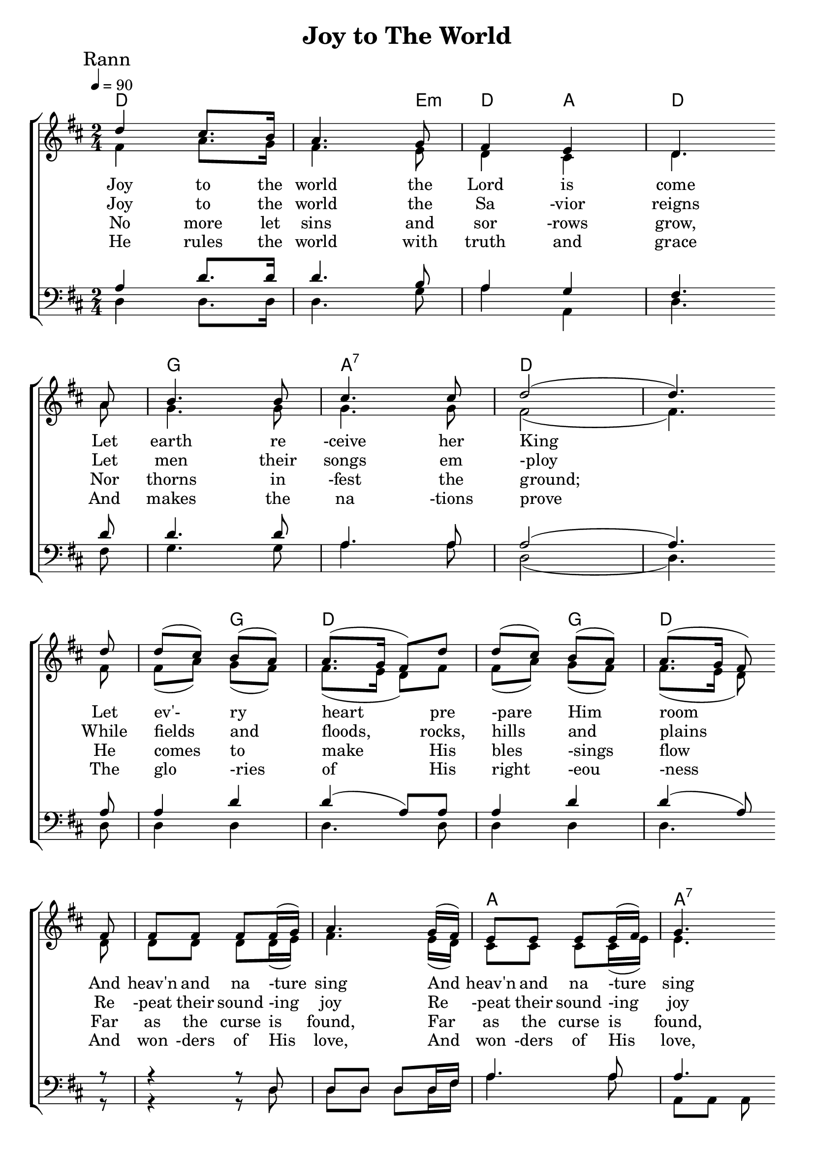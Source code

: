 \version "2.18.2"  % necessary for upgrading to future LilyPond versions.

%{
Lead Sheet template: chords, melody, lyric
===================




Joy To The World

Isaac Watts

Public Domain

Rann 1

C F C G C
F G C
C F C F C
C
G
C F C F C G C


Joy to the world the Lord is come
Let earth receive her King
Let every heart prepare Him room
And heav'n and nature sing
And heav'n and nature sing
And heav'n and heaven and nature sing

Rann 2

Joy to the world the Savior reigns
Let men their songs employ
while fields and floods, rocks, hills and plains
Repeat their sounding joy
Repeat their sounding joy
Repeat repeat their sounding joy

Rann 3

No more let sins and sorrows grow,
Nor thorns infest the ground;
He comes to make His blessing flow
Far as the curse is found,
Far as the curse is found,
Far as, far as the curse is found

Rann 4

He rules the world with truth and grace
And makes the nations prove
The glories of His righteousness
And wonders of His love,
And wonders of His love,
And wonders, wonders of His love




%}

triobail = \relative c'' {
	\override Score.BarNumber.break-visibility = ##(#f #f #f)
	\clef treble
	d4 cis8. b16 a4. g8 fis4 e d4. \bar "" \break
	a'8 b4. b8 cis4. cis8 d2 (d4.) \bar "" \break
	d8 d (cis) b (a) a8. (g16 fis8) d' d (cis) b (a) a8. (g16 fis8) \bar "" \break
	fis fis fis fis fis16 (g16) a4. g16 (fis) e8 e e e16 (fis) g4.\bar "" \break
	fis16 (e) d8 (d'4) b8 a8. (g16 fis8) g fis4 e d2
                       }
alto = \relative c' {
	fis4 a8. g16 fis4. e8 d4 cis4 d4. a'8 g4. g8
	g4. g8 fis2 (fis4.) fis8 fis8 (a8) g8 (fis8) fis8. (e16 d8) fis8
	fis8 (a8) g8 (fis8) fis8. (e16 d8) d8 d8 d8 d8 d16 (e16) fis4. e16 (d16) cis8 cis8 cis8 cis16 (e16)
	e4. cis16 (e16) d8 (g4) a8 g8. (e16 d8) e8 d4 cis4 a2
}

dos = \relative c' {
	a4 d8. d16 d4. b8 a4 g4 fis4. d'8 d4. d8 a4. a8 a2 
	(a4.) a8 a4 d4 d (a8) a a4 d d (a8) r8 r4 r8 d,8 d d d d16 fis16 a4. a8 a4. a16 g fis8 (a4) d8 d4 (a8) d8 a4. (g8) fis2
}

beus = \relative c {
	d4 d8. d16 d4. g8 a4 a,4 d4. fis8 g4. g8
	a4. a8 d,2 (d4.) d8 d4 d4 d4. d8
	d4 d4 d4. r8 r4 r8 d8 d8 d8 d8 d16 fis16 a4. a8
	a,8 a8 a8 a8 d4. d8 d4. g8 a4 a,4 d2
}

Ranna = \lyricmode { 
Joy to the world the Lord is come
Let earth re -ceive her King
Let ev'- ry heart pre -pare Him room
And heav'n and na -ture sing
And heav'n and na -ture sing
And heav'n and heaven and na -ture sing
}

Rannb = \lyricmode { 
Joy to the world the Sa -vior reigns
Let men their songs em -ploy
While fields and floods, rocks, hills and plains
Re -peat their sound -ing joy
Re -peat their sound -ing joy
Re -peat re -peat their sound -ing joy
}

Rannc = \lyricmode { 
No more let sins and sor -rows grow,
Nor thorns in -fest the ground;
He comes to make His bles -sings flow
Far as the curse is found,
Far as the curse is found,
Far as, far as the curse is found
}

Rannd = \lyricmode { 
He rules the world with truth and grace
And makes the na -tions prove
The glo -ries of His right -eou -ness
And won -ders of His love,
And won -ders of His love,
And won -ders, won -ders of His love
}

giotar = \chordmode {
	d2 d4. e8:m d4 a4 d2 
	g2 a2:7 d2 d2 
	d4 g4 d2 d4 g4 d2 
	d2 d2 a2 a2:7 d4. g8 d4. e8:m d4 a:7 d2
}


\header{ title = "Joy to The World"}

\score {  
   \new ChoirStaff <<  
    \new ChordNames {
      \set chordChanges = ##t
      %\repeat unfold \aireamh { \giotar \giotarSeist }
		\giotar 
    }
      \new Staff << 
         \key d \major
         \time 2/4 \tempo 4 = 90
         \clef "treble"
         \new Voice = "s" { \voiceOne
               \override TextScript.outside-staff-priority = #1
               \mark "Rann" \triobail 
               }

			\new Voice = "a" { \voiceTwo
				\alto
            }
        \addlyrics { \Ranna  }
		\addlyrics { \Rannb  }
        \addlyrics { \Rannc  }
		\addlyrics { \Rannd  } 
         >>
		\new Staff <<  
			\key d \major
			\clef "bass"
			\new Voice = "t" { \voiceThree 
				\dos
            }

			\new Voice = "b" { \voiceFour
				\beus
            }
		>>    
      >> 
   
   \layout { 
      indent = #0 
      \override Score.BarNumber.break-visibility = ##(#f #f #f) 
      }
   \midi {\context {\Score
      midiChannelMapping = #'harp } }
   }  



%{
         \new Voice = "a"  { \voiceTwo
                 \alto \altoSeist
            }

         >> 

      \new Staff <<  
         \key bes \major
         \clef "bass"
         \new Voice = "t" { \voiceThree 
            \repeat unfold \aireamh { 
                \tenor \tenorSeist 
                } 
            }
         \new Voice = "b"  { \voiceFour
            \repeat unfold \aireamh { 
                 \béas \béasSeist
                 }
            }
%}
